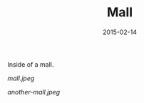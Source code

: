 #+TITLE: Mall
#+DATE: 2015-02-14
#+CATEGORIES[]: Photos
#+THUMBNAIL: mall.jpeg
#+ALIASES[]: /mall

Inside of a mall.

# more

#+CAPTION: Mall
#+ATTR_HTML: :alt Mall :title Mall
[[mall.jpeg]]

#+CAPTION: Another Mall
#+ATTR_HTML: :alt Another Mall :title Another Mall
[[another-mall.jpeg]]
